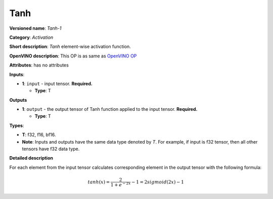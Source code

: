 .. SPDX-FileCopyrightText: 2020-2021 Intel Corporation
..
.. SPDX-License-Identifier: CC-BY-4.0

----
Tanh
----

**Versioned name**: *Tanh-1*

**Category**: *Activation*

**Short description**: *Tanh* element-wise activation function.

**OpenVINO description**: This OP is as same as `OpenVINO OP
<https://docs.openvino.ai/2021.1/openvino_docs_ops_arithmetic_Tanh_1.html>`__

**Attributes**: has no attributes

**Inputs**:

* **1**: ``input`` - input tensor. **Required.**

  * **Type**: T
  
**Outputs**

* **1**: ``output`` - the output tensor of Tanh function applied to the input
  tensor. **Required.**

  * **Type**: T

**Types**:

* **T**: f32, f16, bf16.
* **Note**: Inputs and outputs have the same data type denoted by *T*. For
  example, if input is f32 tensor, then all other tensors have f32 data type.

**Detailed description**

For each element from the input tensor calculates corresponding element in the
output tensor with the following formula:

.. math::
   tanh ( x ) = \frac{2}{1+e^{-2x}} - 1 = 2sigmoid(2x) - 1
